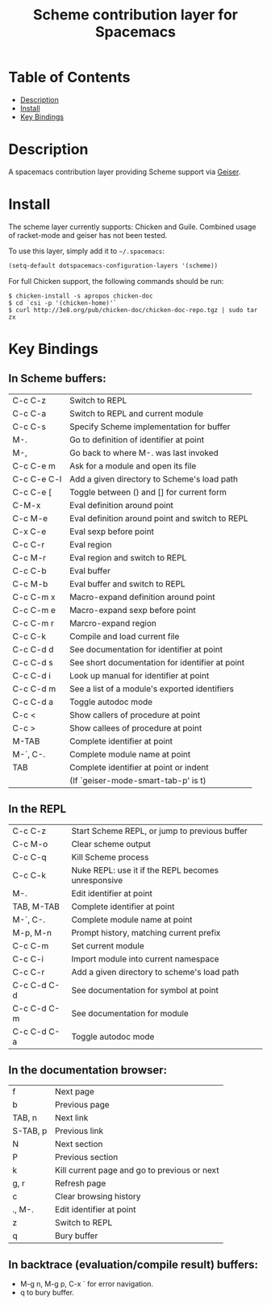 #+TITLE: Scheme contribution layer for Spacemacs

* Table of Contents
- [[#description][Description]]
- [[#install][Install]]
- [[#key-bindings][Key Bindings]]
* Description

A spacemacs contribution layer providing Scheme support via [[http://www.nongnu.org/geiser/][Geiser]].

* Install

The scheme layer currently supports: Chicken and Guile. Combined usage of racket-mode
and geiser has not been tested.

To use this layer, simply add it to =~/.spacemacs=:

#+BEGIN_SRC emacs-lisp
  (setq-default dotspacemacs-configuration-layers '(scheme))
#+END_SRC

For full Chicken support, the following commands should be run:

#+BEGIN_SRC shell
  $ chicken-install -s apropos chicken-doc
  $ cd `csi -p '(chicken-home)'`
  $ curl http://3e8.org/pub/chicken-doc/chicken-doc-repo.tgz | sudo tar zx
#+END_SRC

* Key Bindings

** In Scheme buffers:

    |-------------+-------------------------------------------------|
    | C-c C-z     | Switch to REPL                                  |
    | C-c C-a     | Switch to REPL and current module               |
    | C-c C-s     | Specify Scheme implementation for buffer        |
    |-------------+-------------------------------------------------|
    | M-.         | Go to definition of identifier at point         |
    | M-,         | Go back to where M-. was last invoked           |
    | C-c C-e m   | Ask for a module and open its file              |
    | C-c C-e C-l | Add a given directory to Scheme's load path     |
    | C-c C-e [   | Toggle between () and [] for current form       |
    |-------------+-------------------------------------------------|
    | C-M-x       | Eval definition around point                    |
    | C-c M-e     | Eval definition around point and switch to REPL |
    | C-x C-e     | Eval sexp before point                          |
    | C-c C-r     | Eval region                                     |
    | C-c M-r     | Eval region and switch to REPL                  |
    | C-c C-b     | Eval buffer                                     |
    | C-c M-b     | Eval buffer and switch to REPL                  |
    |-------------+-------------------------------------------------|
    | C-c C-m x   | Macro-expand definition around point            |
    | C-c C-m e   | Macro-expand sexp before point                  |
    | C-c C-m r   | Marcro-expand region                            |
    |-------------+-------------------------------------------------|
    | C-c C-k     | Compile and load current file                   |
    |-------------+-------------------------------------------------|
    | C-c C-d d   | See documentation for identifier at point       |
    | C-c C-d s   | See short documentation for identifier at point |
    | C-c C-d i   | Look up manual for identifier at point          |
    | C-c C-d m   | See a list of a module's exported identifiers   |
    | C-c C-d a   | Toggle autodoc mode                             |
    |-------------+-------------------------------------------------|
    | C-c <       | Show callers of procedure at point              |
    | C-c >       | Show callees of procedure at point              |
    |-------------+-------------------------------------------------|
    | M-TAB       | Complete identifier at point                    |
    | M-`, C-.    | Complete module name at point                   |
    | TAB         | Complete identifier at point or indent          |
    |             | (If `geiser-mode-smart-tab-p' is t)             |
    |-------------+-------------------------------------------------|

** In the REPL

    |-------------+----------------------------------------------------|
    | C-c C-z     | Start Scheme REPL, or jump to previous buffer      |
    | C-c M-o     | Clear scheme output                                |
    | C-c C-q     | Kill Scheme process                                |
    | C-c C-k     | Nuke REPL: use it if the REPL becomes unresponsive |
    |-------------+----------------------------------------------------|
    | M-.         | Edit identifier at point                           |
    | TAB, M-TAB  | Complete identifier at point                       |
    | M-`, C-.    | Complete module name at point                      |
    | M-p, M-n    | Prompt history, matching current prefix            |
    |-------------+----------------------------------------------------|
    | C-c C-m     | Set current module                                 |
    | C-c C-i     | Import module into current namespace               |
    | C-c C-r     | Add a given directory to scheme's load path        |
    |-------------+----------------------------------------------------|
    | C-c C-d C-d | See documentation for symbol at point              |
    | C-c C-d C-m | See documentation for module                       |
    | C-c C-d C-a | Toggle autodoc mode                                |
    |-------------+----------------------------------------------------|

** In the documentation browser:

    |----------+----------------------------------------------|
    | f        | Next page                                    |
    | b        | Previous page                                |
    |----------+----------------------------------------------|
    | TAB, n   | Next link                                    |
    | S-TAB, p | Previous link                                |
    | N        | Next section                                 |
    | P        | Previous section                             |
    |----------+----------------------------------------------|
    | k        | Kill current page and go to previous or next |
    | g, r     | Refresh page                                 |
    | c        | Clear browsing history                       |
    |----------+----------------------------------------------|
    | ., M-.   | Edit identifier at point                     |
    | z        | Switch to REPL                               |
    |----------+----------------------------------------------|
    | q        | Bury buffer                                  |
    |----------+----------------------------------------------|

** In backtrace (evaluation/compile result) buffers:

    - M-g n, M-g p, C-x ` for error navigation.
    - q to bury buffer.

